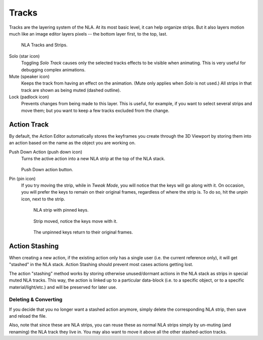 .. _bpy.types.NlaTrack:

******
Tracks
******

Tracks are the layering system of the NLA. At its most basic level,
it can help organize strips. But it also layers motion much like an image editor layers pixels --
the bottom layer first, to the top, last.

.. figure:: /images/editors_nla_tracks_example.png

   NLA Tracks and Strips.

Solo (star icon)
   Toggling *Solo Track* causes only the selected tracks effects to be visible when animating.
   This is very useful for debugging complex animations.
Mute (speaker icon)
   Keeps the track from having an effect on the animation. (Mute only applies when *Solo* is not used.)
   All strips in that track are shown as being muted (dashed outline).
Lock (padlock icon)
   Prevents changes from being made to this layer.
   This is useful, for example, if you want to select several strips and move them;
   but you want to keep a few tracks excluded from the change.


Action Track
============

By default, the Action Editor automatically stores the keyframes you create through the 3D Viewport
by storing them into an action based on the name as the object you are working on.

.. _bpy.ops.nla.action_pushdown:

Push Down Action (push down icon)
   Turns the active action into a new NLA strip at the top of the NLA stack.

   .. figure:: /images/editors_nla_tracks_push-down-button.png

   Push Down action button.

Pin (pin icon)
   If you try moving the strip, while in *Tweak Mode*,
   you will notice that the keys will go along with it. On occasion,
   you will prefer the keys to remain on their original frames, regardless of where the strip is.
   To do so, hit the *unpin* icon, next to the strip.

   .. figure:: /images/editors_nla_tracks_pin1.png

      NLA strip with pinned keys.

   .. figure:: /images/editors_nla_tracks_pin2.png

      Strip moved, notice the keys move with it.

   .. figure:: /images/editors_nla_tracks_pin3.png

      The unpinned keys return to their original frames.

.. (TODO2.8 add) add track


.. (TODO2.8 add) Action Stashing
   http://aligorith.blogspot.com/2015/03/action-management-roadmap-2015-version.html

Action Stashing
===============

When creating a new action, if the existing action only has a single user (i.e. the current reference only),
it will get "stashed" in the NLA stack. Action Stashing should prevent most cases actions getting lost.

The action "stashing" method works by storing otherwise unused/dormant actions in the NLA stack
as strips in special muted NLA tracks. This way, the action is linked up to a particular data-block
(i.e. to a specific object, or to a specific material/light/etc.) and will be preserved for later use.


Deleting & Converting
---------------------

If you decide that you no longer want a stashed action anymore, simply delete the corresponding NLA strip,
then save and reload the file.

Also, note that since these are NLA strips, you can reuse these as normal NLA strips simply by un-muting
(and renaming) the NLA track they live in. You may also want to move it above all the other stashed-action tracks.
